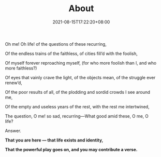 #+title: About
#+INDEX: About
#+date: 2021-08-15T17:22:20+08:00
#+lastmod: 2021-08-15T17:22:20+08:00
#+draft: false
#+keywords[]:
#+description: ""
#+tags[]:
#+categories[]:
#+OPTIONS: html-postamble:nil


#+BEGIN_CENTER
Oh me! Oh life! of the questions of these recurring,

Of the endless trains of the faithless, of cities fill’d with the foolish,

Of myself forever reproaching myself, (for who more foolish than I, and who more faithless?)

Of eyes that vainly crave the light, of the objects mean, of the struggle ever renew’d,

Of the poor results of all, of the plodding and sordid crowds I see around me,

Of the empty and useless years of the rest, with the rest me intertwined,

The question, O me! so sad, recurring—What good amid these, O me, O life?

Answer.

*That you are here — that life exists and identity,*

*That the powerful play goes on, and you may contribute a verse.*

#+END_CENTER
